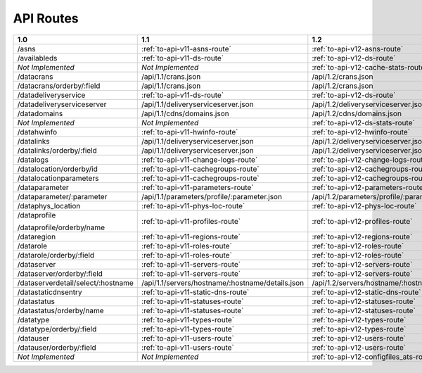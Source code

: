 .. raw:: html

	<style>
	table {
			table-layout: fixed;
			width: 100%;
	}

	td {
			word-wrap:break-word;
	}
	table.docutils col:nth-child(1) {
			width: 30%;
	}
	table.docutils col:nth-child(2) {
			width: 30%;
	}
	table.docutils col:nth-child(3) {
			width: 30%;
	}
	.wy-nav-content {
			max-width: 1200px;
			width: 90%;
	}
	</style>

..
..
.. Licensed under the Apache License, Version 2.0 (the "License");
.. you may not use this file except in compliance with the License.
.. You may obtain a copy of the License at
..
..     http://www.apache.org/licenses/LICENSE-2.0
..
.. Unless required by applicable law or agreed to in writing, software
.. distributed under the License is distributed on an "AS IS" BASIS,
.. WITHOUT WARRANTIES OR CONDITIONS OF ANY KIND, either express or implied.
.. See the License for the specific language governing permissions and
.. limitations under the License.
..


.. _to-api-routes:

API Routes
==========

+------------------------------------+----------------------------------------------------+----------------------------------------------------+
| 1.0                                |   1.1                                              |   1.2                                              |
+====================================+====================================================+====================================================+
| /asns                              |   :ref:`to-api-v11-asns-route`                     |   :ref:`to-api-v12-asns-route`                     |
+------------------------------------+----------------------------------------------------+----------------------------------------------------+
| /availableds                       |   :ref:`to-api-v11-ds-route`                       |   :ref:`to-api-v12-ds-route`                       |
+------------------------------------+----------------------------------------------------+----------------------------------------------------+
| *Not Implemented*                  |   *Not Implemented*                                |   :ref:`to-api-v12-cache-stats-route`              |
+------------------------------------+----------------------------------------------------+----------------------------------------------------+
| /datacrans                         |   /api/1.1/crans.json                              |   /api/1.2/crans.json                              |
+------------------------------------+----------------------------------------------------+----------------------------------------------------+
| /datacrans/orderby/:field          |   /api/1.1/crans.json                              |   /api/1.2/crans.json                              |
+------------------------------------+----------------------------------------------------+----------------------------------------------------+
| /datadeliveryservice               |   :ref:`to-api-v11-ds-route`                       |   :ref:`to-api-v12-ds-route`                       |
+------------------------------------+----------------------------------------------------+----------------------------------------------------+
| /datadeliveryserviceserver         |   /api/1.1/deliveryserviceserver.json              |   /api/1.2/deliveryserviceserver.json              |
+------------------------------------+----------------------------------------------------+----------------------------------------------------+
| /datadomains                       |   /api/1.1/cdns/domains.json                       |   /api/1.2/cdns/domains.json                       |
+------------------------------------+----------------------------------------------------+----------------------------------------------------+
| *Not Implemented*                  |  *Not Implemented*                                 |   :ref:`to-api-v12-ds-stats-route`                 |
+------------------------------------+----------------------------------------------------+----------------------------------------------------+
| /datahwinfo                        |   :ref:`to-api-v11-hwinfo-route`                   |   :ref:`to-api-v12-hwinfo-route`                   |
+------------------------------------+----------------------------------------------------+----------------------------------------------------+
| /datalinks                         |   /api/1.1/deliveryserviceserver.json              |   /api/1.2/deliveryserviceserver.json              |
+------------------------------------+----------------------------------------------------+----------------------------------------------------+
| /datalinks/orderby/:field          |   /api/1.1/deliveryserviceserver.json              |   /api/1.2/deliveryserviceserver.json              |
+------------------------------------+----------------------------------------------------+----------------------------------------------------+
| /datalogs                          |   :ref:`to-api-v11-change-logs-route`              |   :ref:`to-api-v12-change-logs-route`              |
+------------------------------------+----------------------------------------------------+----------------------------------------------------+
| /datalocation/orderby/id           |   :ref:`to-api-v11-cachegroups-route`              |   :ref:`to-api-v12-cachegroups-route`              |
+------------------------------------+----------------------------------------------------+----------------------------------------------------+
| /datalocationparameters            |   :ref:`to-api-v11-cachegroups-route`              |   :ref:`to-api-v12-cachegroups-route`              |
+------------------------------------+----------------------------------------------------+----------------------------------------------------+
| /dataparameter                     |   :ref:`to-api-v11-parameters-route`               |   :ref:`to-api-v12-parameters-route`               |
+------------------------------------+----------------------------------------------------+----------------------------------------------------+
| /dataparameter/:parameter          |   /api/1.1/parameters/profile/:parameter.json      |   /api/1.2/parameters/profile/:parameter.json      |
+------------------------------------+----------------------------------------------------+----------------------------------------------------+
| /dataphys_location                 |   :ref:`to-api-v11-phys-loc-route`                 |   :ref:`to-api-v12-phys-loc-route`                 |
+------------------------------------+----------------------------------------------------+----------------------------------------------------+
| /dataprofile                       |   :ref:`to-api-v11-profiles-route`                 |   :ref:`to-api-v12-profiles-route`                 |
|                                    |                                                    |                                                    |
| /dataprofile/orderby/name          |                                                    |                                                    |
+------------------------------------+----------------------------------------------------+----------------------------------------------------+
| /dataregion                        |   :ref:`to-api-v11-regions-route`                  |   :ref:`to-api-v12-regions-route`                  |
+------------------------------------+----------------------------------------------------+----------------------------------------------------+
| /datarole                          |   :ref:`to-api-v11-roles-route`                    |   :ref:`to-api-v12-roles-route`                    |
+------------------------------------+----------------------------------------------------+----------------------------------------------------+
| /datarole/orderby/:field           |   :ref:`to-api-v11-roles-route`                    |   :ref:`to-api-v12-roles-route`                    |
+------------------------------------+----------------------------------------------------+----------------------------------------------------+
| /dataserver                        |   :ref:`to-api-v11-servers-route`                  |   :ref:`to-api-v12-servers-route`                  |
+------------------------------------+----------------------------------------------------+----------------------------------------------------+
| /dataserver/orderby/:field         |   :ref:`to-api-v11-servers-route`                  |   :ref:`to-api-v12-servers-route`                  |
+------------------------------------+----------------------------------------------------+----------------------------------------------------+
| /dataserverdetail/select/:hostname |   /api/1.1/servers/hostname/:hostname/details.json |   /api/1.2/servers/hostname/:hostname/details.json |
+------------------------------------+----------------------------------------------------+----------------------------------------------------+
| /datastaticdnsentry                |   :ref:`to-api-v11-static-dns-route`               |   :ref:`to-api-v12-static-dns-route`               |
+------------------------------------+----------------------------------------------------+----------------------------------------------------+
| /datastatus                        |   :ref:`to-api-v11-statuses-route`                 |   :ref:`to-api-v12-statuses-route`                 |
+------------------------------------+----------------------------------------------------+----------------------------------------------------+
| /datastatus/orderby/name           |   :ref:`to-api-v11-statuses-route`                 |   :ref:`to-api-v12-statuses-route`                 |
+------------------------------------+----------------------------------------------------+----------------------------------------------------+
| /datatype                          |   :ref:`to-api-v11-types-route`                    |   :ref:`to-api-v12-types-route`                    |
+------------------------------------+----------------------------------------------------+----------------------------------------------------+
| /datatype/orderby/:field           |   :ref:`to-api-v11-types-route`                    |   :ref:`to-api-v12-types-route`                    |
+------------------------------------+----------------------------------------------------+----------------------------------------------------+
| /datauser                          |   :ref:`to-api-v11-users-route`                    |   :ref:`to-api-v12-users-route`                    |
+------------------------------------+----------------------------------------------------+----------------------------------------------------+
| /datauser/orderby/:field           |   :ref:`to-api-v11-users-route`                    |   :ref:`to-api-v12-users-route`                    |
+------------------------------------+----------------------------------------------------+----------------------------------------------------+
| *Not Implemented*                  |   *Not Implemented*                                |   :ref:`to-api-v12-configfiles_ats-route`          |
+------------------------------------+----------------------------------------------------+----------------------------------------------------+
